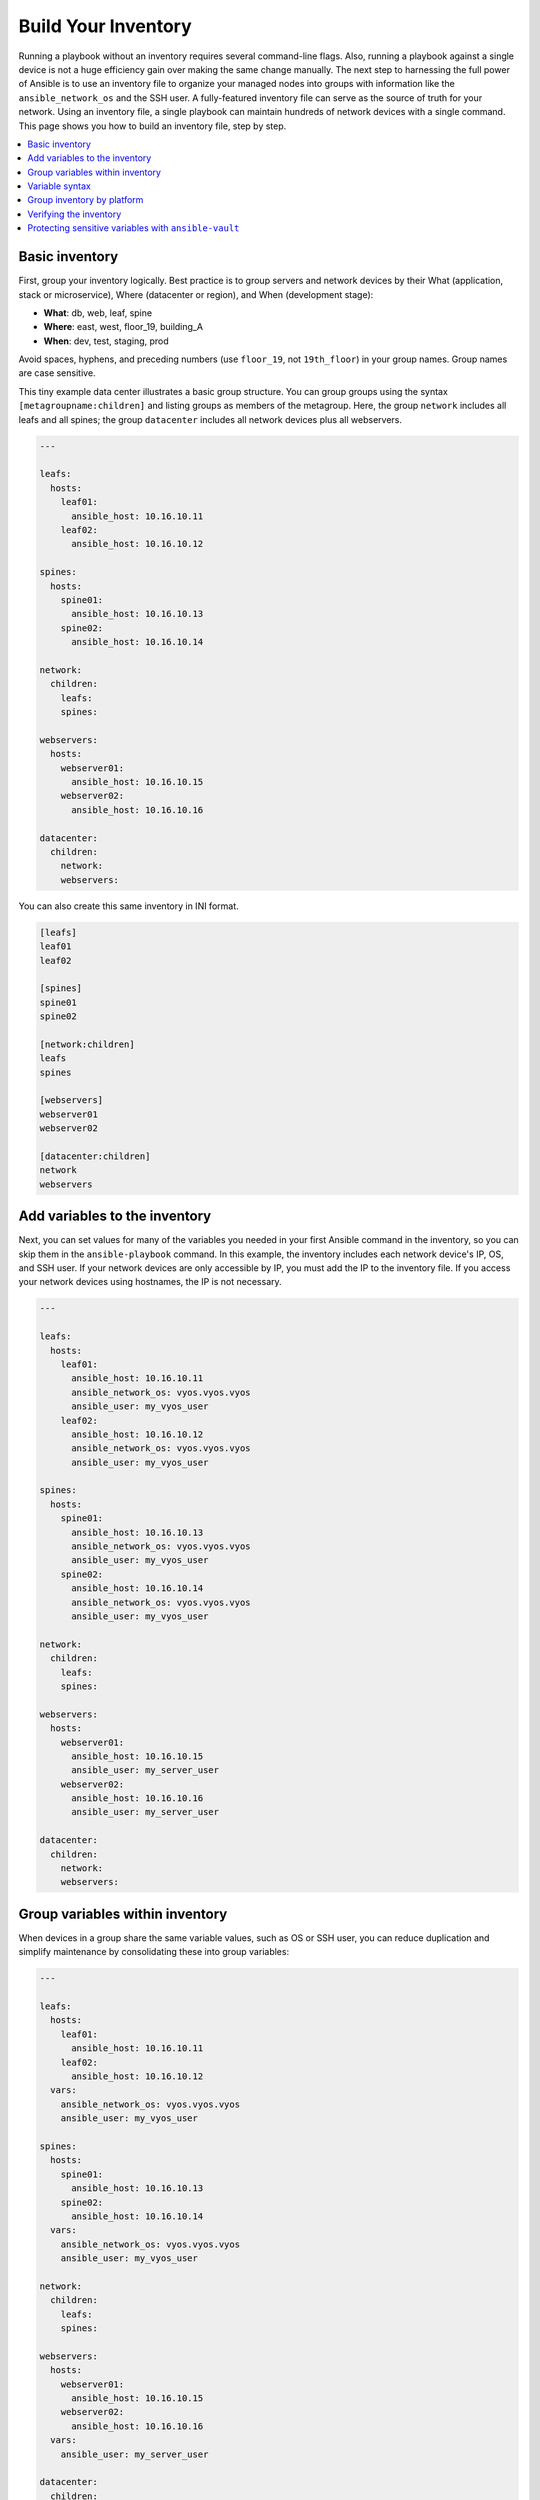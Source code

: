 ***********************************************
Build Your Inventory
***********************************************

Running a playbook without an inventory requires several command-line flags. Also, running a playbook against a single device is not a huge efficiency gain over making the same change manually. The next step to harnessing the full power of Ansible is to use an inventory file to organize your managed nodes into groups with information like the ``ansible_network_os`` and the SSH user. A fully-featured inventory file can serve as the source of truth for your network. Using an inventory file, a single playbook can maintain hundreds of network devices with a single command. This page shows you how to build an inventory file, step by step.

.. contents::
  :local:

Basic inventory
==================================================

First, group your inventory logically. Best practice is to group servers and network devices by their What (application, stack or microservice), Where (datacenter or region), and When (development stage):

- **What**: db, web, leaf, spine
- **Where**: east, west, floor_19, building_A
- **When**: dev, test, staging, prod

Avoid spaces, hyphens, and preceding numbers (use ``floor_19``, not ``19th_floor``) in your group names. Group names are case sensitive.

This tiny example data center illustrates a basic group structure. You can group groups using the syntax ``[metagroupname:children]`` and listing groups as members of the metagroup. Here, the group ``network`` includes all leafs and all spines; the group ``datacenter`` includes all network devices plus all webservers.

.. code-block:: yaml

  ---

  leafs:
    hosts:
      leaf01:
        ansible_host: 10.16.10.11
      leaf02:
        ansible_host: 10.16.10.12

  spines:
    hosts:
      spine01:
        ansible_host: 10.16.10.13
      spine02:
        ansible_host: 10.16.10.14

  network:
    children:
      leafs:
      spines:

  webservers:
    hosts:
      webserver01:
        ansible_host: 10.16.10.15
      webserver02:
        ansible_host: 10.16.10.16

  datacenter:
    children:
      network:
      webservers:



You can also create this same inventory in INI format.

.. code-block:: ini

   [leafs]
   leaf01
   leaf02

   [spines]
   spine01
   spine02

   [network:children]
   leafs
   spines

   [webservers]
   webserver01
   webserver02

   [datacenter:children]
   network
   webservers


Add variables to the inventory
================================================================================

Next, you can set values for many of the variables you needed in your first Ansible command in the inventory, so you can skip them in the ``ansible-playbook`` command. In this example, the inventory includes each network device's IP, OS, and SSH user. If your network devices are only accessible by IP, you must add the IP to the inventory file. If you access your network devices using hostnames, the IP is not necessary.

.. code-block:: yaml

  ---

  leafs:
    hosts:
      leaf01:
        ansible_host: 10.16.10.11
        ansible_network_os: vyos.vyos.vyos
        ansible_user: my_vyos_user
      leaf02:
        ansible_host: 10.16.10.12
        ansible_network_os: vyos.vyos.vyos
        ansible_user: my_vyos_user

  spines:
    hosts:
      spine01:
        ansible_host: 10.16.10.13
        ansible_network_os: vyos.vyos.vyos
        ansible_user: my_vyos_user
      spine02:
        ansible_host: 10.16.10.14
        ansible_network_os: vyos.vyos.vyos
        ansible_user: my_vyos_user

  network:
    children:
      leafs:
      spines:

  webservers:
    hosts:
      webserver01:
        ansible_host: 10.16.10.15
        ansible_user: my_server_user
      webserver02:
        ansible_host: 10.16.10.16
        ansible_user: my_server_user

  datacenter:
    children:
      network:
      webservers:


Group variables within inventory
================================================================================

When devices in a group share the same variable values, such as OS or SSH user, you can reduce duplication and simplify maintenance by consolidating these into group variables:

.. code-block:: yaml

  ---

  leafs:
    hosts:
      leaf01:
        ansible_host: 10.16.10.11
      leaf02:
        ansible_host: 10.16.10.12
    vars:
      ansible_network_os: vyos.vyos.vyos
      ansible_user: my_vyos_user

  spines:
    hosts:
      spine01:
        ansible_host: 10.16.10.13
      spine02:
        ansible_host: 10.16.10.14
    vars:
      ansible_network_os: vyos.vyos.vyos
      ansible_user: my_vyos_user

  network:
    children:
      leafs:
      spines:

  webservers:
    hosts:
      webserver01:
        ansible_host: 10.16.10.15
      webserver02:
        ansible_host: 10.16.10.16
    vars:
      ansible_user: my_server_user

  datacenter:
    children:
      network:
      webservers:

Variable syntax
================================================================================

The syntax for variable values is different in inventory, in playbooks, and in the ``group_vars`` files, which are covered below. Even though playbook and ``group_vars`` files are both written in YAML, you use variables differently in each.

- In an ini-style inventory file you **must** use the syntax ``key=value`` for variable values: ``ansible_network_os=vyos.vyos.vyos``.
- In any file with the ``.yml`` or ``.yaml`` extension, including playbooks and ``group_vars`` files, you **must** use YAML syntax: ``key: value``.

- In ``group_vars`` files, use the full ``key`` name: ``ansible_network_os: vyos.vyos.vyos``.
- In playbooks, use the short-form ``key`` name, which drops the ``ansible`` prefix: ``network_os: vyos.vyos.vyos``.


Group inventory by platform
================================================================================

As your inventory grows, you may want to group devices by platform. This allows you to specify platform-specific variables easily for all devices on that platform:

.. code-block:: yaml

  ---

  leafs:
    hosts:
      leaf01:
        ansible_host: 10.16.10.11
      leaf02:
        ansible_host: 10.16.10.12

  spines:
    hosts:
      spine01:
        ansible_host: 10.16.10.13
      spine02:
        ansible_host: 10.16.10.14

  network:
    children:
      leafs:
      spines:
    vars:
      ansible_connection: ansible.netcommon.network_cli
      ansible_network_os: vyos.vyos.vyos
      ansible_user: my_vyos_user

  webservers:
    hosts:
      webserver01:
        ansible_host: 10.16.10.15
      webserver02:
        ansible_host: 10.16.10.16
    vars:
      ansible_user: my_server_user

  datacenter:
    children:
      network:
      webservers:

With this setup, you can run ``first_playbook.yml`` with only two flags:

.. code-block:: console

   ansible-playbook -i inventory.yml -k first_playbook.yml

With the ``-k`` flag, you provide the SSH password(s) at the prompt. Alternatively, you can store SSH and other secrets and passwords securely in your group_vars files with ``ansible-vault``. See :ref:`network_vault` for details.

Verifying the inventory
=========================

You can use the :ref:`ansible-inventory` CLI command to display the inventory as Ansible sees it.

.. code-block:: console

  $ ansible-inventory -i test.yml --list
    {
      "_meta": {
          "hostvars": {
              "leaf01": {
                  "ansible_connection": "ansible.netcommon.network_cli",
                  "ansible_host": "10.16.10.11",
                  "ansible_network_os": "vyos.vyos.vyos",
                  "ansible_user": "my_vyos_user"
              },
              "leaf02": {
                  "ansible_connection": "ansible.netcommon.network_cli",
                  "ansible_host": "10.16.10.12",
                  "ansible_network_os": "vyos.vyos.vyos",
                  "ansible_user": "my_vyos_user"
              },
              "spine01": {
                  "ansible_connection": "ansible.netcommon.network_cli",
                  "ansible_host": "10.16.10.13",
                  "ansible_network_os": "vyos.vyos.vyos",
                  "ansible_user": "my_vyos_user"
              },
              "spine02": {
                  "ansible_connection": "ansible.netcommon.network_cli",
                  "ansible_host": "10.16.10.14",
                  "ansible_network_os": "vyos.vyos.vyos",
                  "ansible_user": "my_vyos_user"
              },
              "webserver01": {
                  "ansible_host": "10.16.10.15",
                  "ansible_user": "my_server_user"
              },
              "webserver02": {
                  "ansible_host": "10.16.10.16",
                  "ansible_user": "my_server_user"
              }
          }
      },
      "all": {
          "children": [
              "datacenter",
              "ungrouped"
          ]
      },
      "datacenter": {
          "children": [
              "network",
              "webservers"
          ]
      },
      "leafs": {
          "hosts": [
              "leaf01",
              "leaf02"
          ]
      },
      "network": {
          "children": [
              "leafs",
              "spines"
          ]
      },
      "spines": {
          "hosts": [
              "spine01",
              "spine02"
          ]
      },
      "webservers": {
          "hosts": [
              "webserver01",
              "webserver02"
          ]
      }
    }

.. _network_vault:

Protecting sensitive variables with ``ansible-vault``
================================================================================

The ``ansible-vault`` command provides encryption for files and/or individual variables like passwords. This tutorial will show you how to encrypt a single SSH password. You can use the commands below to encrypt other sensitive information, such as database passwords, privilege-escalation passwords and more.

First you must create a password for ansible-vault itself. It is used as the encryption key, and with this you can encrypt dozens of different passwords across your Ansible project. You can access all those secrets (encrypted values) with a single password (the ansible-vault password) when you run your playbooks. Here's a simple example.

1. Create a file and write your password for ansible-vault to it:

.. code-block:: console

   echo "my-ansible-vault-pw" > ~/my-ansible-vault-pw-file

2. Create the encrypted ssh password for your VyOS network devices, pulling your ansible-vault password from the file you just created:

.. code-block:: console

   ansible-vault encrypt_string --vault-id my_user@~/my-ansible-vault-pw-file 'VyOS_SSH_password' --name 'ansible_password'

If you prefer to type your ansible-vault password rather than store it in a file, you can request a prompt:

.. code-block:: console

   ansible-vault encrypt_string --vault-id my_user@prompt 'VyOS_SSH_password' --name 'ansible_password'

and type in the vault password for ``my_user``.

The :option:`--vault-id <ansible-playbook --vault-id>` flag allows different vault passwords for different users or different levels of access. The output includes the user name ``my_user`` from your ``ansible-vault`` command and uses the YAML syntax ``key: value``:

.. code-block:: yaml

   ansible_password: !vault |
          $ANSIBLE_VAULT;1.2;AES256;my_user
          66386134653765386232383236303063623663343437643766386435663632343266393064373933
          3661666132363339303639353538316662616638356631650a316338316663666439383138353032
          63393934343937373637306162366265383461316334383132626462656463363630613832313562
          3837646266663835640a313164343535316666653031353763613037656362613535633538386539
          65656439626166666363323435613131643066353762333232326232323565376635
   Encryption successful

This is an example using an extract from a  YAML inventory, as the INI format does not support inline vaults:

.. code-block:: yaml

  ...

  vyos: # this is a group in yaml inventory, but you can also do under a host
    vars:
      ansible_connection: ansible.netcommon.network_cli
      ansible_network_os: vyos.vyos.vyos
      ansible_user: my_vyos_user
      ansible_password:  !vault |
           $ANSIBLE_VAULT;1.2;AES256;my_user
           66386134653765386232383236303063623663343437643766386435663632343266393064373933
           3661666132363339303639353538316662616638356631650a316338316663666439383138353032
           63393934343937373637306162366265383461316334383132626462656463363630613832313562
           3837646266663835640a313164343535316666653031353763613037656362613535633538386539
           65656439626166666363323435613131643066353762333232326232323565376635

   ...

To use an inline vaulted variables with an INI inventory you need to store it in a 'vars' file in YAML format,
it can reside in host_vars/ or group_vars/ to be automatically picked up or referenced from a play through ``vars_files`` or ``include_vars``.

To run a playbook with this setup, drop the ``-k`` flag and add a flag for your ``vault-id``:

.. code-block:: console

   ansible-playbook -i inventory --vault-id my_user@~/my-ansible-vault-pw-file first_playbook.yml

Or with a prompt instead of the vault password file:

.. code-block:: console

   ansible-playbook -i inventory --vault-id my_user@prompt first_playbook.yml

To see the original value, you can use the debug module. Please note if your YAML file defines the `ansible_connection` variable (as we used in our example), it will take effect when you execute the command below. To prevent this, please make a copy of the file without the ansible_connection variable.

.. code-block:: console

   $ cat vyos.yml | grep -v ansible_connection >> vyos_no_connection.yml

   ansible localhost -m debug -a var="ansible_password" -e "@vyos_no_connection.yml" --ask-vault-pass
   Vault password:

   localhost | SUCCESS => {
       "ansible_password": "VyOS_SSH_password"
   }


.. warning::

   Vault content can only be decrypted with the password that was used to encrypt it. If you want to stop using one password and move to a new one, you can update and re-encrypt existing vault content with ``ansible-vault rekey myfile``, then provide the old password and the new password. Copies of vault content still encrypted with the old password can still be decrypted with old password.

For more details on building inventory files, see :ref:`the introduction to inventory<intro_inventory>`; for more details on ansible-vault, see :ref:`the full Ansible Vault documentation<vault>`.

Now that you understand the basics of commands, playbooks, and inventory, it's time to explore some more complex Ansible Network examples.
